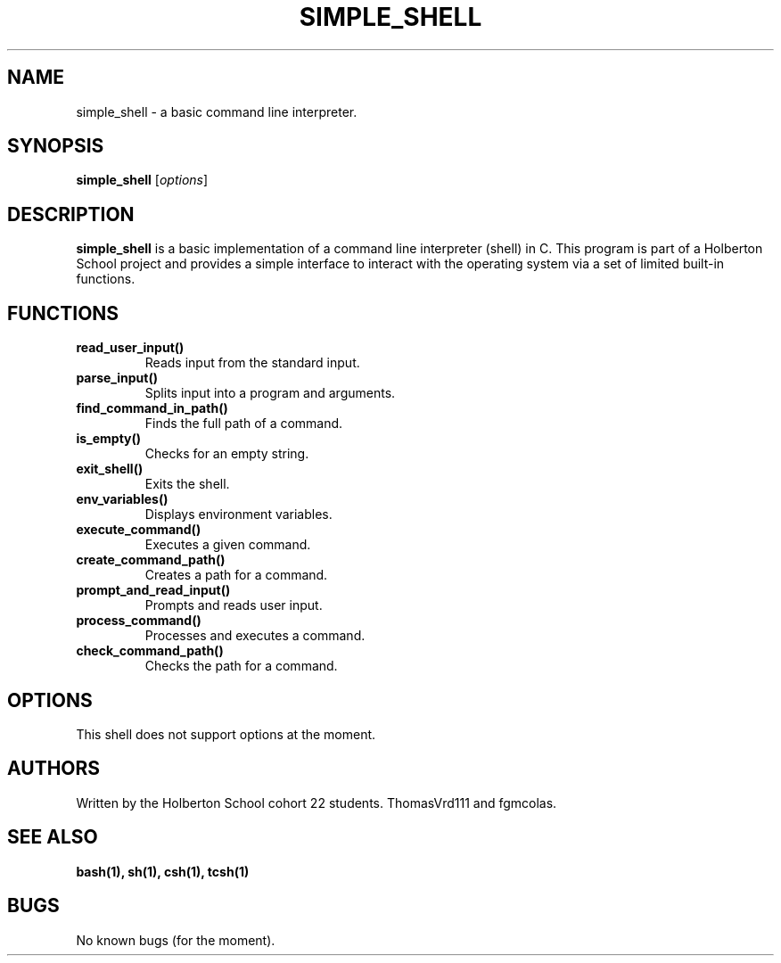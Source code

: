 .TH SIMPLE_SHELL 1 "20 December 2023" "version 1.0" "User Manual"
.SH NAME
simple_shell \- a basic command line interpreter.
.SH SYNOPSIS
.B simple_shell
.RI [ options ]
.SH DESCRIPTION
.B simple_shell
is a basic implementation of a command line interpreter (shell) in C. This program is part of a Holberton School project and provides a simple interface to interact with the operating system via a set of limited built-in functions.
.SH FUNCTIONS
.TP
.B read_user_input()
Reads input from the standard input.
.TP
.B parse_input()
Splits input into a program and arguments.
.TP
.B find_command_in_path()
Finds the full path of a command.
.TP
.B is_empty()
Checks for an empty string.
.TP
.B exit_shell()
Exits the shell.
.TP
.B env_variables()
Displays environment variables.
.TP
.B execute_command()
Executes a given command.
.TP
.B create_command_path()
Creates a path for a command.
.TP
.B prompt_and_read_input()
Prompts and reads user input.
.TP
.B process_command()
Processes and executes a command.
.TP
.B check_command_path()
Checks the path for a command.
.SH OPTIONS
This shell does not support options at the moment.
.SH AUTHORS
Written by the Holberton School cohort 22 students. ThomasVrd111 and fgmcolas.
.SH "SEE ALSO"
.B bash(1), sh(1), csh(1), tcsh(1)
.SH BUGS
No known bugs (for the moment).
